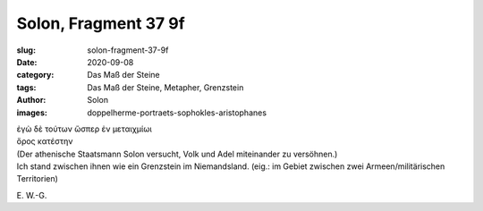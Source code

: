 Solon, Fragment 37 9f
=====================

:slug: solon-fragment-37-9f
:date: 2020-09-08
:category: Das Maß der Steine
:tags: Das Maß der Steine, Metapher, Grenzstein
:author: Solon
:images: doppelherme-portraets-sophokles-aristophanes

.. class:: original greek

    | ἐγὼ δὲ τούτων ὥσπερ ἐν μεταιχμίωι
    | ὅρος κατέστην

.. class:: translation

    | (Der athenische Staatsmann Solon versucht, Volk und Adel miteinander zu versöhnen.)
    | Ich stand zwischen ihnen wie ein Grenzstein im Niemandsland. (eig.: im Gebiet zwischen zwei Armeen/militärischen Territorien)

.. class:: translation-source

    E\ . W.-G.
